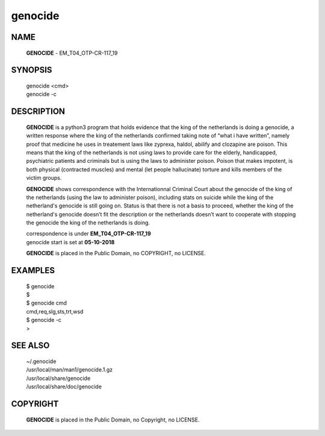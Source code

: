 genocide
########

NAME
====

 **GENOCIDE** - EM_T04_OTP-CR-117_19

SYNOPSIS
========

 | genocide \<cmd>\ 
 | genocide -c

DESCRIPTION
===========

 **GENOCIDE** is a python3 program that holds evidence that the king of the
 netherlands is doing a genocide, a written response where the king of
 the netherlands  confirmed taking note of “what i have written”, namely
 proof that medicine he uses in treatement laws like zyprexa, haldol,
 abilify and clozapine are poison. This means that the king of the
 netherlands is not using laws to provide care for the elderly,
 handicapped, psychiatric patients and criminals but is using the laws
 to administer poison. Poison that makes impotent, is both physical
 (contracted muscles) and mental (let people hallucinate) torture and
 kills members of the victim groups.

 
 **GENOCIDE** shows correspondence with the Internationnal Criminal Court
 about the genocide of the king of the netherlands (using the law to
 administer poison), including stats on suicide while the king of the
 netherland's genocide is still going on. Status is that there is not
 a basis to proceed, whether the king of the netherland's genocide
 doesn’t fit the description or the netherlands doesn’t want to
 cooperate with stopping the genocide the king of the netherlands is
 doing.


 | correspondence is under **EM_T04_OTP-CR-117_19** 
 | genocide start is set at **05-10-2018**


 **GENOCIDE** is placed in the Public Domain, no COPYRIGHT, no LICENSE.

EXAMPLES
========

 | $ genocide
 | $ 

 | $ genocide cmd
 | cmd,req,slg,sts,trt,wsd

 | $ genocide -c
 | >

SEE ALSO
========

 | ~/.genocide
 | /usr/local/man/man1/genocide.1.gz
 | /usr/local/share/genocide
 | /usr/local/share/doc/genocide
 
COPYRIGHT
=========

 | **GENOCIDE** is placed in the Public Domain, no Copyright, no LICENSE.

